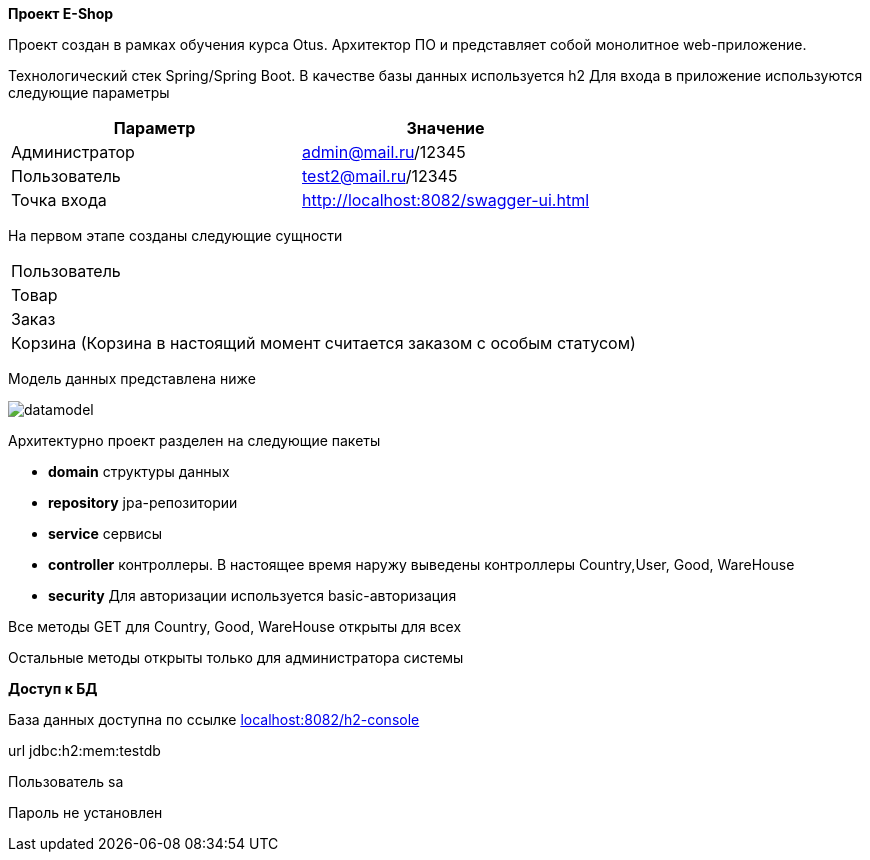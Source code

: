 *Проект E-Shop*


Проект создан в рамках обучения курса Otus. Архитектор ПО
и представляет собой монолитное web-приложение.

Технологический стек Spring/Spring Boot. В качестве базы данных используется h2
Для входа в приложение используются следующие параметры
|===
|Параметр |Значение

|Администратор|admin@mail.ru/12345
|Пользователь |test2@mail.ru/12345
|Точка входа  |http://localhost:8082/swagger-ui.html
|===

На первом этапе созданы следующие сущности
|===
|Пользователь
|Товар
|Заказ
|Корзина (Корзина в настоящий момент считается заказом с особым статусом)
|===

Модель данных представлена ниже

image::datamodel.png[]

Архитектурно проект разделен на следующие пакеты

- *domain*      структуры данных
- *repository*  jpa-репозитории
- *service*     сервисы
- *controller*  контроллеры. В настоящее время наружу выведены контроллеры Country,User, Good, WareHouse
- *security*    Для авторизации используется basic-авторизация

Все методы GET для Country, Good, WareHouse открыты для всех

Остальные методы открыты только для администратора системы


*Доступ к БД*

База данных доступна по ссылке http://localhost:8082/h2-console[localhost:8082/h2-console]

url   jdbc:h2:mem:testdb

Пользователь sa

Пароль не установлен


